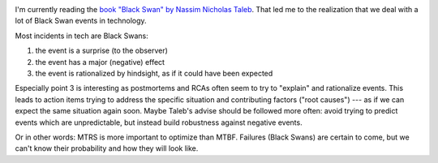 .. title: Black Swan
.. slug: black-swan
.. date: 2019/01/08 22:46:00
.. tags: incidents
.. link:
.. description:
.. type: text

.. image:: ../galleries/black-swan.thumbnail.png
   :class: left

I'm currently reading the `book "Black Swan" by Nassim Nicholas Taleb <https://en.wikipedia.org/wiki/The_Black_Swan:_The_Impact_of_the_Highly_Improbable>`_. That led me to the realization that we deal with a lot of Black Swan events in technology.

.. TEASER_END

Most incidents in tech are Black Swans:

1) the event is a surprise (to the observer)
2) the event has a major (negative) effect
3) the event is rationalized by hindsight, as if it could have been expected

Especially point 3 is interesting as postmortems and RCAs often seem to try to "explain" and rationalize events.
This leads to action items trying to address the specific situation and contributing factors ("root causes") --- as if we can expect the same situation again soon.
Maybe Taleb's advise should be followed more often: avoid trying to predict events which are unpredictable, but instead build robustness against negative events.

Or in other words: MTRS is more important to optimize than MTBF. Failures (Black Swans) are certain to come, but we can't know their probability and how they will look like.


